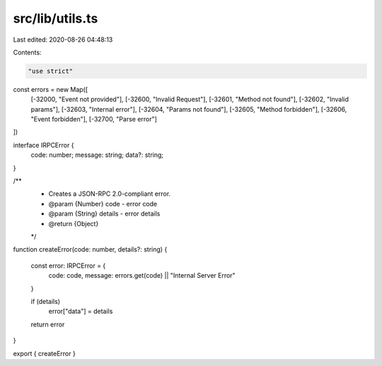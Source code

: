 src/lib/utils.ts
================

Last edited: 2020-08-26 04:48:13

Contents:

.. code-block:: ts

    "use strict"

const errors = new Map([
    [-32000, "Event not provided"],
    [-32600, "Invalid Request"],
    [-32601, "Method not found"],
    [-32602, "Invalid params"],
    [-32603, "Internal error"],
    [-32604, "Params not found"],
    [-32605, "Method forbidden"],
    [-32606, "Event forbidden"],
    [-32700, "Parse error"]
])

interface IRPCError {
    code: number;
    message: string;
    data?: string;
}

/**
 * Creates a JSON-RPC 2.0-compliant error.
 * @param {Number} code - error code
 * @param {String} details - error details
 * @return {Object}
 */
function createError(code: number, details?: string)
{
    const error: IRPCError = {
        code: code,
        message: errors.get(code) || "Internal Server Error"
    }

    if (details)
        error["data"] = details

    return error
}

export { createError }


